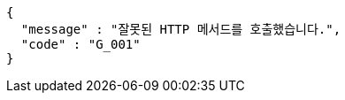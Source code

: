 [source,json,options="nowrap"]
----
{
  "message" : "잘못된 HTTP 메서드를 호출했습니다.",
  "code" : "G_001"
}
----